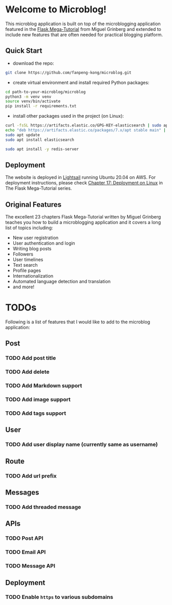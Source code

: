 * Welcome to Microblog!
This microblog application is built on top of the microblogging application featured in the [[https://blog.miguelgrinberg.com/post/the-flask-mega-tutorial-part-i-hello-world][Flask Mega-Tutorial]] from Miguel Grinberg and extended to include new features that are often needed for practical blogging platform.

** Quick Start

- download the repo:

#+BEGIN_SRC bash
git clone https://github.com/fanpeng-kong/microblog.git
#+END_SRC

- create virtual environment and install required Python packages:

#+BEGIN_SRC bash
cd path-to-your-microblog/microblog
python3 -m venv venv
source venv/bin/activate
pip install -r requirements.txt
#+END_SRC

- install other packages used in the project (on Linux):

#+BEGIN_SRC bash
curl -fsSL https://artifacts.elastic.co/GPG-KEY-elasticsearch | sudo apt-key add -
echo "deb https://artifacts.elastic.co/packages/7.x/apt stable main" | sudo tee -a /etc/apt/sources.list.d/elastic-7.x.list
sudo apt update
sudo apt install elasticsearch
#+END_SRC

#+BEGIN_SRC bash
sudo apt install -y redis-server
#+END_SRC

** Deployment

   The website is deployed in [[https://aws.amazon.com/lightsail/][Lightsail]] running Ubuntu 20.04 on AWS. For deployment instructions, please check [[https://blog.miguelgrinberg.com/post/the-flask-mega-tutorial-part-xvii-deployment-on-linux][Chapter 17: Deployment on Linux]] in The Flask Mega-Tutorial series.

** Original Features
   The excellent 23 chapters Flask Mega-Tutorial written by Miguel Grinberg teaches you how to build a microblogging application and it covers a long list of topics including:

   -  New user registration
   -  User authentication and login
   -  Writing blog posts
   -  Followers
   -  User timelines
   -  Text search
   -  Profile pages
   -  Internationalization
   -  Automated language detection and translation
   -  and more!
   
* TODOs
  Following is a list of features that I would like to add to the microblog application:

** Post
*** TODO Add post title
*** TODO Add delete
*** TODO Add Markdown support
*** TODO Add image support
*** TODO Add tags support
** User
*** TODO Add user display name (currently same as username)
** Route
*** TODO Add url prefix
** Messages
*** TODO Add threaded message
** APIs
*** TODO Post API
*** TODO Email API
*** TODO Message API
** Deployment
*** TODO Enable =https= to various subdomains


